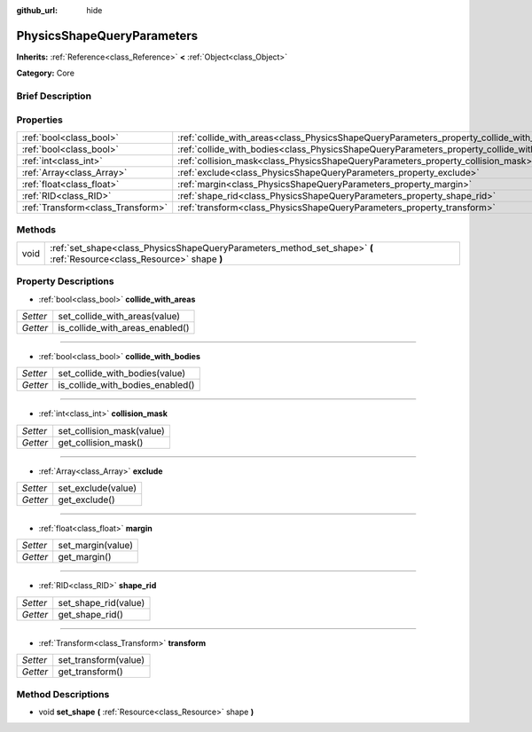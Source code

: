 :github_url: hide

.. Generated automatically by doc/tools/makerst.py in Godot's source tree.
.. DO NOT EDIT THIS FILE, but the PhysicsShapeQueryParameters.xml source instead.
.. The source is found in doc/classes or modules/<name>/doc_classes.

.. _class_PhysicsShapeQueryParameters:

PhysicsShapeQueryParameters
===========================

**Inherits:** :ref:`Reference<class_Reference>` **<** :ref:`Object<class_Object>`

**Category:** Core

Brief Description
-----------------



Properties
----------

+-----------------------------------+--------------------------------------------------------------------------------------------+
| :ref:`bool<class_bool>`           | :ref:`collide_with_areas<class_PhysicsShapeQueryParameters_property_collide_with_areas>`   |
+-----------------------------------+--------------------------------------------------------------------------------------------+
| :ref:`bool<class_bool>`           | :ref:`collide_with_bodies<class_PhysicsShapeQueryParameters_property_collide_with_bodies>` |
+-----------------------------------+--------------------------------------------------------------------------------------------+
| :ref:`int<class_int>`             | :ref:`collision_mask<class_PhysicsShapeQueryParameters_property_collision_mask>`           |
+-----------------------------------+--------------------------------------------------------------------------------------------+
| :ref:`Array<class_Array>`         | :ref:`exclude<class_PhysicsShapeQueryParameters_property_exclude>`                         |
+-----------------------------------+--------------------------------------------------------------------------------------------+
| :ref:`float<class_float>`         | :ref:`margin<class_PhysicsShapeQueryParameters_property_margin>`                           |
+-----------------------------------+--------------------------------------------------------------------------------------------+
| :ref:`RID<class_RID>`             | :ref:`shape_rid<class_PhysicsShapeQueryParameters_property_shape_rid>`                     |
+-----------------------------------+--------------------------------------------------------------------------------------------+
| :ref:`Transform<class_Transform>` | :ref:`transform<class_PhysicsShapeQueryParameters_property_transform>`                     |
+-----------------------------------+--------------------------------------------------------------------------------------------+

Methods
-------

+------+------------------------------------------------------------------------------------------------------------------------+
| void | :ref:`set_shape<class_PhysicsShapeQueryParameters_method_set_shape>` **(** :ref:`Resource<class_Resource>` shape **)** |
+------+------------------------------------------------------------------------------------------------------------------------+

Property Descriptions
---------------------

.. _class_PhysicsShapeQueryParameters_property_collide_with_areas:

- :ref:`bool<class_bool>` **collide_with_areas**

+----------+---------------------------------+
| *Setter* | set_collide_with_areas(value)   |
+----------+---------------------------------+
| *Getter* | is_collide_with_areas_enabled() |
+----------+---------------------------------+

----

.. _class_PhysicsShapeQueryParameters_property_collide_with_bodies:

- :ref:`bool<class_bool>` **collide_with_bodies**

+----------+----------------------------------+
| *Setter* | set_collide_with_bodies(value)   |
+----------+----------------------------------+
| *Getter* | is_collide_with_bodies_enabled() |
+----------+----------------------------------+

----

.. _class_PhysicsShapeQueryParameters_property_collision_mask:

- :ref:`int<class_int>` **collision_mask**

+----------+---------------------------+
| *Setter* | set_collision_mask(value) |
+----------+---------------------------+
| *Getter* | get_collision_mask()      |
+----------+---------------------------+

----

.. _class_PhysicsShapeQueryParameters_property_exclude:

- :ref:`Array<class_Array>` **exclude**

+----------+--------------------+
| *Setter* | set_exclude(value) |
+----------+--------------------+
| *Getter* | get_exclude()      |
+----------+--------------------+

----

.. _class_PhysicsShapeQueryParameters_property_margin:

- :ref:`float<class_float>` **margin**

+----------+-------------------+
| *Setter* | set_margin(value) |
+----------+-------------------+
| *Getter* | get_margin()      |
+----------+-------------------+

----

.. _class_PhysicsShapeQueryParameters_property_shape_rid:

- :ref:`RID<class_RID>` **shape_rid**

+----------+----------------------+
| *Setter* | set_shape_rid(value) |
+----------+----------------------+
| *Getter* | get_shape_rid()      |
+----------+----------------------+

----

.. _class_PhysicsShapeQueryParameters_property_transform:

- :ref:`Transform<class_Transform>` **transform**

+----------+----------------------+
| *Setter* | set_transform(value) |
+----------+----------------------+
| *Getter* | get_transform()      |
+----------+----------------------+

Method Descriptions
-------------------

.. _class_PhysicsShapeQueryParameters_method_set_shape:

- void **set_shape** **(** :ref:`Resource<class_Resource>` shape **)**

